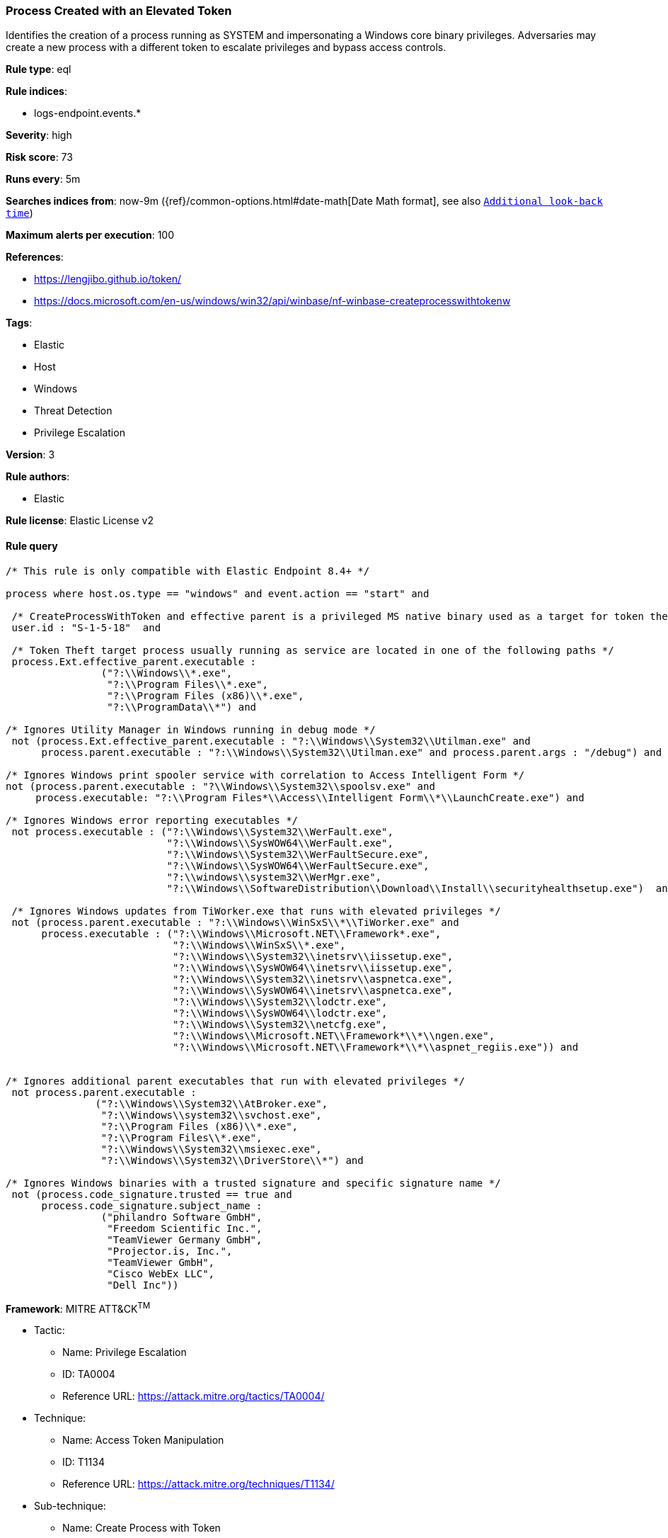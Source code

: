 [[prebuilt-rule-8-6-2-process-created-with-an-elevated-token]]
=== Process Created with an Elevated Token

Identifies the creation of a process running as SYSTEM and impersonating a Windows core binary privileges. Adversaries may create a new process with a different token to escalate privileges and bypass access controls.

*Rule type*: eql

*Rule indices*: 

* logs-endpoint.events.*

*Severity*: high

*Risk score*: 73

*Runs every*: 5m

*Searches indices from*: now-9m ({ref}/common-options.html#date-math[Date Math format], see also <<rule-schedule, `Additional look-back time`>>)

*Maximum alerts per execution*: 100

*References*: 

* https://lengjibo.github.io/token/
* https://docs.microsoft.com/en-us/windows/win32/api/winbase/nf-winbase-createprocesswithtokenw

*Tags*: 

* Elastic
* Host
* Windows
* Threat Detection
* Privilege Escalation

*Version*: 3

*Rule authors*: 

* Elastic

*Rule license*: Elastic License v2


==== Rule query


[source, js]
----------------------------------
/* This rule is only compatible with Elastic Endpoint 8.4+ */

process where host.os.type == "windows" and event.action == "start" and

 /* CreateProcessWithToken and effective parent is a privileged MS native binary used as a target for token theft */
 user.id : "S-1-5-18"  and

 /* Token Theft target process usually running as service are located in one of the following paths */
 process.Ext.effective_parent.executable :
                ("?:\\Windows\\*.exe",
                 "?:\\Program Files\\*.exe",
                 "?:\\Program Files (x86)\\*.exe",
                 "?:\\ProgramData\\*") and

/* Ignores Utility Manager in Windows running in debug mode */
 not (process.Ext.effective_parent.executable : "?:\\Windows\\System32\\Utilman.exe" and
      process.parent.executable : "?:\\Windows\\System32\\Utilman.exe" and process.parent.args : "/debug") and

/* Ignores Windows print spooler service with correlation to Access Intelligent Form */
not (process.parent.executable : "?\\Windows\\System32\\spoolsv.exe" and
     process.executable: "?:\\Program Files*\\Access\\Intelligent Form\\*\\LaunchCreate.exe") and 

/* Ignores Windows error reporting executables */
 not process.executable : ("?:\\Windows\\System32\\WerFault.exe",
                           "?:\\Windows\\SysWOW64\\WerFault.exe",
                           "?:\\Windows\\System32\\WerFaultSecure.exe",
                           "?:\\Windows\\SysWOW64\\WerFaultSecure.exe",
                           "?:\\windows\\system32\\WerMgr.exe",
                           "?:\\Windows\\SoftwareDistribution\\Download\\Install\\securityhealthsetup.exe")  and

 /* Ignores Windows updates from TiWorker.exe that runs with elevated privileges */
 not (process.parent.executable : "?:\\Windows\\WinSxS\\*\\TiWorker.exe" and
      process.executable : ("?:\\Windows\\Microsoft.NET\\Framework*.exe",
                            "?:\\Windows\\WinSxS\\*.exe",
                            "?:\\Windows\\System32\\inetsrv\\iissetup.exe",
                            "?:\\Windows\\SysWOW64\\inetsrv\\iissetup.exe",
                            "?:\\Windows\\System32\\inetsrv\\aspnetca.exe",
                            "?:\\Windows\\SysWOW64\\inetsrv\\aspnetca.exe",
                            "?:\\Windows\\System32\\lodctr.exe",
                            "?:\\Windows\\SysWOW64\\lodctr.exe",
                            "?:\\Windows\\System32\\netcfg.exe",
                            "?:\\Windows\\Microsoft.NET\\Framework*\\*\\ngen.exe",
                            "?:\\Windows\\Microsoft.NET\\Framework*\\*\\aspnet_regiis.exe")) and


/* Ignores additional parent executables that run with elevated privileges */
 not process.parent.executable : 
               ("?:\\Windows\\System32\\AtBroker.exe", 
                "?:\\Windows\\system32\\svchost.exe", 
                "?:\\Program Files (x86)\\*.exe", 
                "?:\\Program Files\\*.exe", 
                "?:\\Windows\\System32\\msiexec.exe",
                "?:\\Windows\\System32\\DriverStore\\*") and

/* Ignores Windows binaries with a trusted signature and specific signature name */
 not (process.code_signature.trusted == true and
      process.code_signature.subject_name : 
                ("philandro Software GmbH", 
                 "Freedom Scientific Inc.", 
                 "TeamViewer Germany GmbH", 
                 "Projector.is, Inc.", 
                 "TeamViewer GmbH", 
                 "Cisco WebEx LLC", 
                 "Dell Inc"))

----------------------------------

*Framework*: MITRE ATT&CK^TM^

* Tactic:
** Name: Privilege Escalation
** ID: TA0004
** Reference URL: https://attack.mitre.org/tactics/TA0004/
* Technique:
** Name: Access Token Manipulation
** ID: T1134
** Reference URL: https://attack.mitre.org/techniques/T1134/
* Sub-technique:
** Name: Create Process with Token
** ID: T1134.002
** Reference URL: https://attack.mitre.org/techniques/T1134/002/
